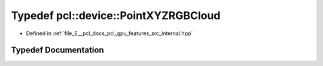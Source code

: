 .. _exhale_typedef_features_2src_2internal_8hpp_1a746dc7e239802de7220a0ce4c971c0a0:

Typedef pcl::device::PointXYZRGBCloud
=====================================

- Defined in :ref:`file_E__pcl_docs_pcl_gpu_features_src_internal.hpp`


Typedef Documentation
---------------------


.. doxygentypedef:: pcl::device::PointXYZRGBCloud
